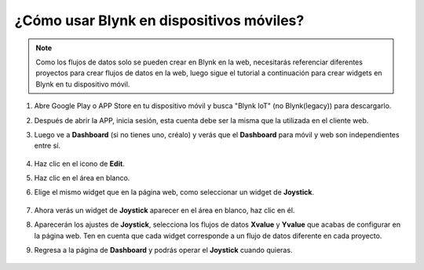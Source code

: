 .. _blynk_mobile:

¿Cómo usar Blynk en dispositivos móviles?
============================================

.. note::

    Como los flujos de datos solo se pueden crear en Blynk en la web, necesitarás referenciar diferentes proyectos para crear flujos de datos en la web, luego sigue el tutorial a continuación para crear widgets en Blynk en tu dispositivo móvil.


#. Abre Google Play o APP Store en tu dispositivo móvil y busca "Blynk IoT" (no Blynk(legacy)) para descargarlo.
#. Después de abrir la APP, inicia sesión, esta cuenta debe ser la misma que la utilizada en el cliente web.
#. Luego ve a **Dashboard** (si no tienes uno, créalo) y verás que el **Dashboard** para móvil y web son independientes entre sí.

    .. image:: img/APP_1.jpg

#. Haz clic en el icono de **Edit**.
#. Haz clic en el área en blanco.
#. Elige el mismo widget que en la página web, como seleccionar un widget de **Joystick**.

    .. image:: img/APP_2.jpg

#. Ahora verás un widget de **Joystick** aparecer en el área en blanco, haz clic en él.
#. Aparecerán los ajustes de **Joystick**, selecciona los flujos de datos **Xvalue** y **Yvalue** que acabas de configurar en la página web. Ten en cuenta que cada widget corresponde a un flujo de datos diferente en cada proyecto.
#. Regresa a la página de **Dashboard** y podrás operar el **Joystick** cuando quieras.

    .. image:: img/APP_3.jpg

